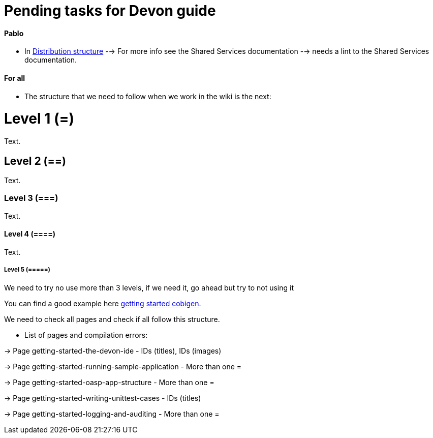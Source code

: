 # Pending tasks for Devon guide

==== Pablo

- In https://github.com/devonfw/devon-guide/wiki/getting-started-distribution-structure[Distribution structure] --> For more info see the Shared Services documentation --> needs a lint to the Shared Services documentation.

==== For all

* The structure that we need to follow when we work in the wiki is the next: 

= Level 1 (=)
Text.

== Level 2 (==)
Text.

=== Level 3 (===)
Text.

==== Level 4 (====)
Text.

===== Level 5 (=====)

We need to try no use more than 3 levels, if we need it, go ahead but try to not using it

You can find a good example here https://github.com/devonfw/devon-guide/wiki/getting-started-Cobigen[getting started cobigen].

We need to check all pages and check if all follow this structure. 

* List of pages and compilation errors:

-> Page getting-started-the-devon-ide - IDs (titles), IDs (images)
  
-> Page getting-started-running-sample-application - More than one =
   
-> Page getting-started-oasp-app-structure - More than one =

-> Page getting-started-writing-unittest-cases - IDs (titles)

-> Page getting-started-logging-and-auditing - More than one =

